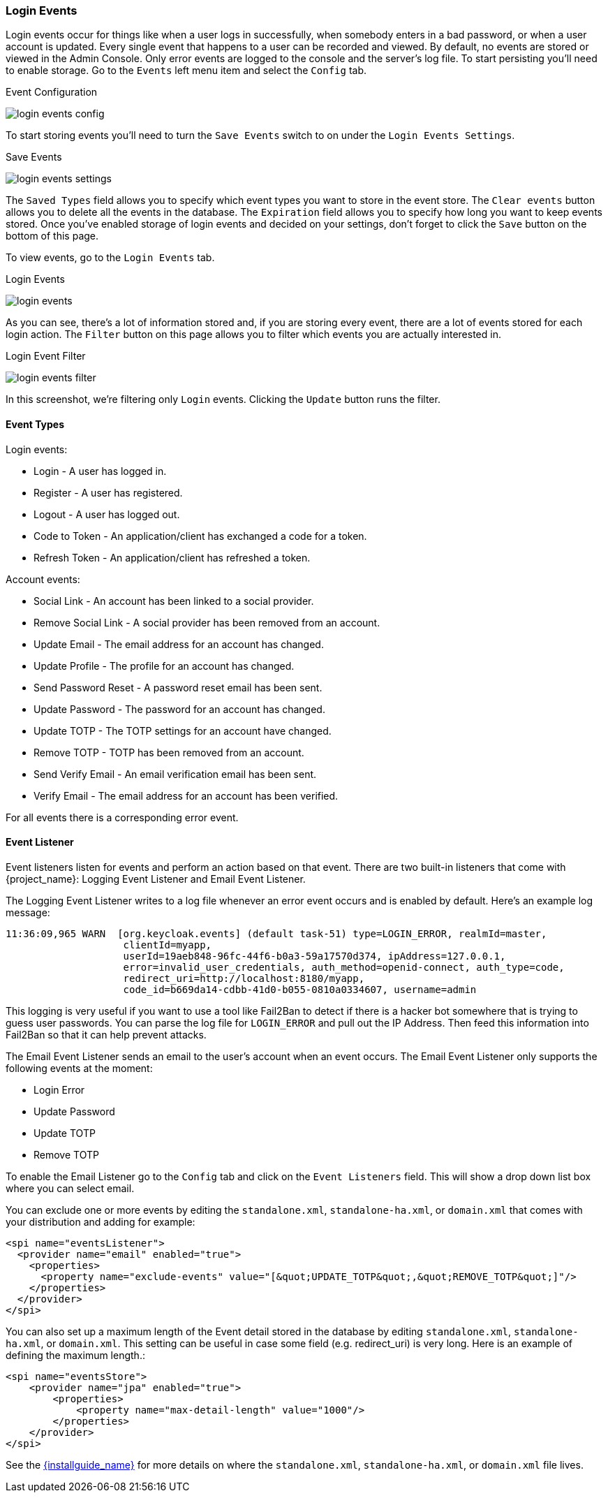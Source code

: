 
=== Login Events

Login events occur for things like when a user logs in successfully, when somebody enters in a bad password, or when a user account
is updated.  Every single event that happens to a user can be recorded and viewed.  By default, no events are stored
or viewed in the Admin Console.  Only error events are logged to the console and the server's log file.  To start
persisting  you'll need to enable storage.  Go to the `Events` left menu item and select the `Config` tab.

.Event Configuration
image:{project_images}/login-events-config.png[]

To start storing events you'll need to turn the `Save Events` switch to on under the `Login Events Settings`.

.Save Events
image:{project_images}/login-events-settings.png[]

The `Saved Types` field allows you to specify which event types you want to store in the event store.  The `Clear events`
button allows you to delete all the events in the database. The `Expiration` field allows you to specify how long you want
to keep events stored.  Once you've enabled storage of login events and decided on your settings, don't forget to click
the `Save` button on the bottom of this page.

To view events, go to the `Login Events` tab.

.Login Events
image:{project_images}/login-events.png[]

As you can see, there's a lot of information stored and, if you are storing every event, there are a lot of events stored for
each login action.  The `Filter` button on this page allows you to filter which events you are actually interested in.

.Login Event Filter
image:{project_images}/login-events-filter.png[]

In this screenshot, we're filtering only `Login` events.  Clicking the `Update` button runs the filter.


==== Event Types

Login events:

* Login - A user has logged in.
* Register - A user has registered.
* Logout - A user has logged out.
* Code to Token - An application/client has exchanged a code for a token.
* Refresh Token - An application/client has refreshed a token.

Account events:

* Social Link - An account has been linked to a social provider.
* Remove Social Link - A social provider has been removed from an account.
* Update Email - The email address for an account has changed.
* Update Profile - The profile for an account has changed.
* Send Password Reset - A password reset email has been sent.
* Update Password - The password for an account has changed.
* Update TOTP - The TOTP settings for an account have changed.
* Remove TOTP - TOTP has been removed from an account.
* Send Verify Email - An email verification email has been sent.
* Verify Email - The email address for an account has been verified.

For all events there is a corresponding error event.

==== Event Listener

Event listeners listen for events and perform an action based on that event.  There are two built-in
listeners that come with {project_name}: Logging Event Listener and Email Event Listener.

The Logging Event Listener writes to a log file whenever an error event occurs and is enabled by default.
Here's an example log message:

----
11:36:09,965 WARN  [org.keycloak.events] (default task-51) type=LOGIN_ERROR, realmId=master,
                    clientId=myapp,
                    userId=19aeb848-96fc-44f6-b0a3-59a17570d374, ipAddress=127.0.0.1,
                    error=invalid_user_credentials, auth_method=openid-connect, auth_type=code,
                    redirect_uri=http://localhost:8180/myapp,
                    code_id=b669da14-cdbb-41d0-b055-0810a0334607, username=admin
----

This logging is very useful if you want to use a tool like Fail2Ban to detect if there is a hacker bot somewhere that
is trying to guess user passwords.  You can parse the log file for `LOGIN_ERROR` and pull out the IP Address. Then feed this information
into Fail2Ban so that it can help prevent attacks.

The Email Event Listener sends an email to the user's account when an event occurs.
The Email Event Listener only supports the following events at the moment:

* Login Error
* Update Password
* Update TOTP
* Remove TOTP

To enable the Email Listener go to the `Config` tab and click on the `Event Listeners` field.  This will show a drop down list box
where you can select email.

You can exclude one or more events by editing the `standalone.xml`, `standalone-ha.xml`, or `domain.xml`
that comes with your distribution and adding for example:

[source,xml]
----
<spi name="eventsListener">
  <provider name="email" enabled="true">
    <properties>
      <property name="exclude-events" value="[&quot;UPDATE_TOTP&quot;,&quot;REMOVE_TOTP&quot;]"/>
    </properties>
  </provider>
</spi>
----

You can also set up a maximum length of the Event detail stored in the database by editing `standalone.xml`, `standalone-ha.xml`, or 
`domain.xml`. This setting can be useful in case some field (e.g. redirect_uri) is very long. Here is an example of defining the maximum length.:

[source,xml]
----
<spi name="eventsStore">
    <provider name="jpa" enabled="true">
        <properties>
            <property name="max-detail-length" value="1000"/>
        </properties>
    </provider>
</spi>
----

See the link:{installguide_link}[{installguide_name}] for more details on
where the `standalone.xml`, `standalone-ha.xml`, or `domain.xml` file lives.
